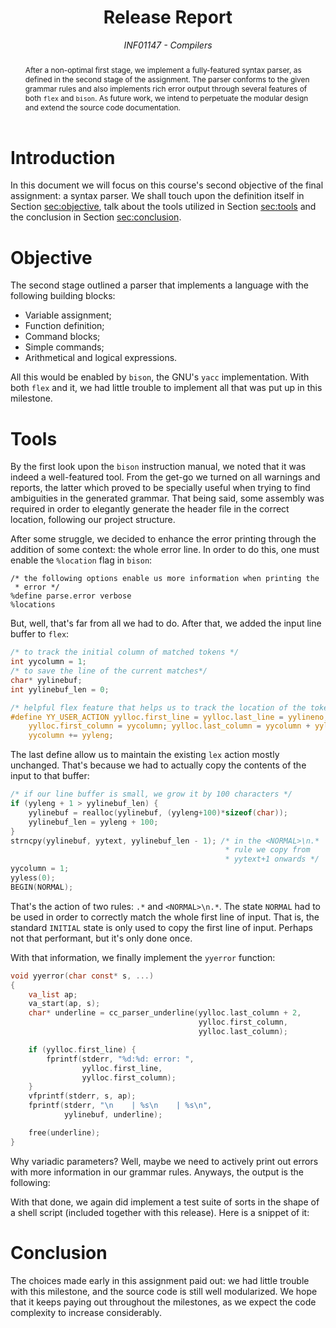 # -*- mode: org; org-export-babel-evaluate: nil; coding: utf-8  -*-

#+title: Release Report
#+subtitle: /INF01147 - Compilers/
#+options: toc:nil author:nil

#+latex_class: article
#+latex_class_options: [twocolumn, a4paper]

#+latex_header: \usepackage[margin=1in]{geometry}
#+latex_header: \usepackage{authblk}
#+latex_header: \usepackage{titling}
#+latex_header: \usepackage{palatino}
#+latex_header: \usepackage{enumitem}
#+latex_header: \usepackage{listings}
#+latex_header: \usepackage{fancyvrb}
#+latex_header: \setlength{\droptitle}{-1.5cm}
#+latex_header: \author{Henrique Corrêa Pereira da Silva}
#+latex_header: \author{Bernardo Hummes Flores}
#+latex_header: \affil[]{Informatics Institute\\Universidade Federal do Rio Grande do Sul}
#+latex_header: \affil[]{\normalsize\texttt{\{hcpsilva, bhflores\}@inf.ufrgs.br}}
#+latex_header: \lstset{basicstyle=\tiny}
#+latex_header: \setminted{fontsize=\tiny}

#+begin_abstract
After a non-optimal first stage, we implement a fully-featured syntax
parser, as defined in the second stage of the assignment. The parser
conforms to the given grammar rules and also implements rich error
output through several features of both =flex= and =bison=. As future work,
we intend to perpetuate the modular design and extend the source code
documentation.
#+end_abstract

* Introduction

In this document we will focus on this course's second objective of the
final assignment: a syntax parser. We shall touch upon the definition
itself in Section [[sec:objective]], talk about the tools utilized in
Section [[sec:tools]] and the conclusion in Section [[sec:conclusion]].

* Objective
<<sec:objective>>

The second stage outlined a parser that implements a language with the
following building blocks:

#+attr_latex: :options [noitemsep]
- Variable assignment;
- Function definition;
- Command blocks;
- Simple commands;
- Arithmetical and logical expressions.

All this would be enabled by =bison=, the GNU's =yacc= implementation. With
both =flex= and it, we had little trouble to implement all that was put up
in this milestone.

* Tools
<<sec:tools>>

By the first look upon the =bison= instruction manual, we noted that it
was indeed a well-featured tool. From the get-go we turned on all
warnings and reports, the latter which proved to be specially useful
when trying to find ambiguities in the generated grammar. That being
said, some assembly was required in order to elegantly generate the
header file in the correct location, following our project structure.

After some struggle, we decided to enhance the error printing through
the addition of some context: the whole error line. In order to do this,
one must enable the =%location= flag in =bison=:

#+begin_src bison :exports both
/* the following options enable us more information when printing the
 * error */
%define parse.error verbose
%locations
#+end_src

But, well, that's far from all we had to do. After that, we added the
input line buffer to =flex=:

#+begin_src c :exports both
/* to track the initial column of matched tokens */
int yycolumn = 1;
/* to save the line of the current matches*/
char* yylinebuf;
int yylinebuf_len = 0;

/* helpful flex feature that helps us to track the location of the tokens */
#define YY_USER_ACTION yylloc.first_line = yylloc.last_line = yylineno; \
    yylloc.first_column = yycolumn; yylloc.last_column = yycolumn + yyleng - 1; \
    yycolumn += yyleng;
#+end_src

The last define allow us to maintain the existing =lex= action mostly
unchanged. That's because we had to actually copy the contents of the
input to that buffer:

#+begin_src c :exports both
/* if our line buffer is small, we grow it by 100 characters */
if (yyleng + 1 > yylinebuf_len) {
    yylinebuf = realloc(yylinebuf, (yyleng+100)*sizeof(char));
    yylinebuf_len = yyleng + 100;
}
strncpy(yylinebuf, yytext, yylinebuf_len - 1); /* in the <NORMAL>\n.*
                                                ,* rule we copy from
                                                ,* yytext+1 onwards */
yycolumn = 1;
yyless(0);
BEGIN(NORMAL);
#+end_src

That's the action of two rules: =.*= and =<NORMAL>\n.*=. The state =NORMAL=
had to be used in order to correctly match the whole first line of
input. That is, the standard =INITIAL= state is only used to copy the
first line of input. Perhaps not that performant, but it's only done
once.

With that information, we finally implement the =yyerror= function:

#+begin_src c :exports both
void yyerror(char const* s, ...)
{
    va_list ap;
    va_start(ap, s);
    char* underline = cc_parser_underline(yylloc.last_column + 2,
                                          yylloc.first_column,
                                          yylloc.last_column);

    if (yylloc.first_line) {
        fprintf(stderr, "%d:%d: error: ",
                yylloc.first_line,
                yylloc.first_column);
    }
    vfprintf(stderr, s, ap);
    fprintf(stderr, "\n    | %s\n    | %s\n",
            yylinebuf, underline);

    free(underline);
}
#+end_src

Why variadic parameters? Well, maybe we need to actively print out
errors with more information in our grammar rules. Anyways, the output
is the following:

#+begin_export latex
\begin{Verbatim}[fontsize=\tiny]
7:13: error: syntax error, unexpected ',', expecting ':'
    |   for(i <= 0, j <= 0 : i : i <= 2, j <= 3) {
    |             ^
\end{Verbatim}
#+end_export

With that done, we again did implement a test suite of sorts in the
shape of a shell script (included together with this release). Here is a
snippet of it:

#+begin_export latex
\begin{Verbatim}[fontsize=\tiny]
------------------------------------------------------------
TEST CASE OF FILE 'ccompiler/test/etapa2/teste_065':

7:13: error: syntax error, unexpected ',', expecting ':'
    |   for(i <= 0, j <= 0 : i : i <= 2, j <= 3) {
    |             ^

FILE CONTENTS:

//ERROR: As construções iterativas são separadas com ':' e só uma atribuição
int f()
{
  int i;
  int j;
  for(i <= 0, j <= 0 : i : i <= 2, j <= 3) {
  };
}
\end{Verbatim}
#+end_export

* Conclusion
<<sec:conclusion>>

The choices made early in this assignment paid out: we had little
trouble with this milestone, and the source code is still well
modularized. We hope that it keeps paying out throughout the milestones,
as we expect the code complexity to increase considerably.
